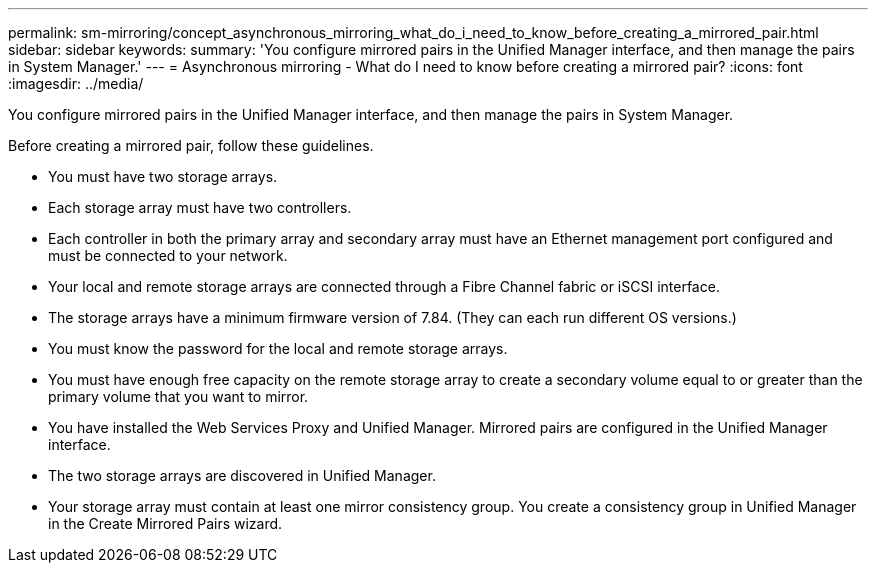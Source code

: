 ---
permalink: sm-mirroring/concept_asynchronous_mirroring_what_do_i_need_to_know_before_creating_a_mirrored_pair.html
sidebar: sidebar
keywords: 
summary: 'You configure mirrored pairs in the Unified Manager interface, and then manage the pairs in System Manager.'
---
= Asynchronous mirroring - What do I need to know before creating a mirrored pair?
:icons: font
:imagesdir: ../media/

[.lead]
You configure mirrored pairs in the Unified Manager interface, and then manage the pairs in System Manager.

Before creating a mirrored pair, follow these guidelines.

* You must have two storage arrays.
* Each storage array must have two controllers.
* Each controller in both the primary array and secondary array must have an Ethernet management port configured and must be connected to your network.
* Your local and remote storage arrays are connected through a Fibre Channel fabric or iSCSI interface.
* The storage arrays have a minimum firmware version of 7.84. (They can each run different OS versions.)
* You must know the password for the local and remote storage arrays.
* You must have enough free capacity on the remote storage array to create a secondary volume equal to or greater than the primary volume that you want to mirror.
* You have installed the Web Services Proxy and Unified Manager. Mirrored pairs are configured in the Unified Manager interface.
* The two storage arrays are discovered in Unified Manager.
* Your storage array must contain at least one mirror consistency group. You create a consistency group in Unified Manager in the Create Mirrored Pairs wizard.
